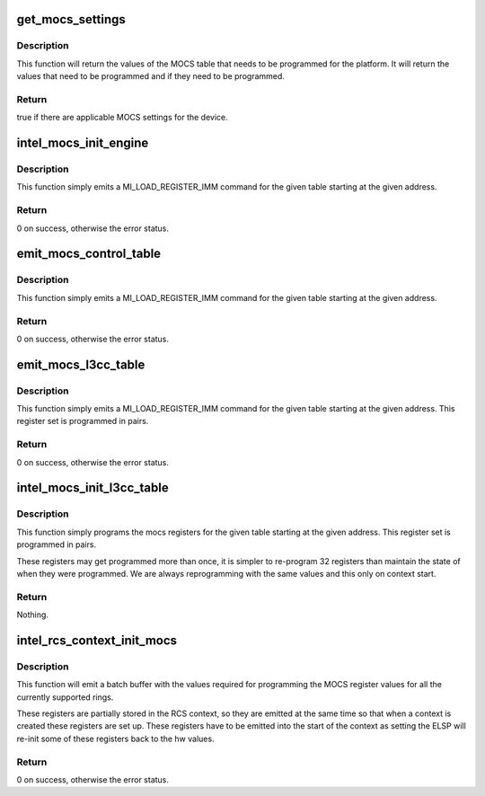 .. -*- coding: utf-8; mode: rst -*-
.. src-file: drivers/gpu/drm/i915/intel_mocs.c

.. _`get_mocs_settings`:

get_mocs_settings
=================

.. c:function:: bool get_mocs_settings(struct drm_i915_private *dev_priv, struct drm_i915_mocs_table *table)

    :param struct drm_i915_private \*dev_priv:
        i915 device.

    :param struct drm_i915_mocs_table \*table:
        Output table that will be made to point at appropriate
        MOCS values for the device.

.. _`get_mocs_settings.description`:

Description
-----------

This function will return the values of the MOCS table that needs to
be programmed for the platform. It will return the values that need
to be programmed and if they need to be programmed.

.. _`get_mocs_settings.return`:

Return
------

true if there are applicable MOCS settings for the device.

.. _`intel_mocs_init_engine`:

intel_mocs_init_engine
======================

.. c:function:: int intel_mocs_init_engine(struct intel_engine_cs *engine)

    emit the mocs control table

    :param struct intel_engine_cs \*engine:
        The engine for whom to emit the registers.

.. _`intel_mocs_init_engine.description`:

Description
-----------

This function simply emits a MI_LOAD_REGISTER_IMM command for the
given table starting at the given address.

.. _`intel_mocs_init_engine.return`:

Return
------

0 on success, otherwise the error status.

.. _`emit_mocs_control_table`:

emit_mocs_control_table
=======================

.. c:function:: int emit_mocs_control_table(struct drm_i915_gem_request *req, const struct drm_i915_mocs_table *table)

    emit the mocs control table

    :param struct drm_i915_gem_request \*req:
        Request to set up the MOCS table for.

    :param const struct drm_i915_mocs_table \*table:
        The values to program into the control regs.

.. _`emit_mocs_control_table.description`:

Description
-----------

This function simply emits a MI_LOAD_REGISTER_IMM command for the
given table starting at the given address.

.. _`emit_mocs_control_table.return`:

Return
------

0 on success, otherwise the error status.

.. _`emit_mocs_l3cc_table`:

emit_mocs_l3cc_table
====================

.. c:function:: int emit_mocs_l3cc_table(struct drm_i915_gem_request *req, const struct drm_i915_mocs_table *table)

    emit the mocs control table

    :param struct drm_i915_gem_request \*req:
        Request to set up the MOCS table for.

    :param const struct drm_i915_mocs_table \*table:
        The values to program into the control regs.

.. _`emit_mocs_l3cc_table.description`:

Description
-----------

This function simply emits a MI_LOAD_REGISTER_IMM command for the
given table starting at the given address. This register set is
programmed in pairs.

.. _`emit_mocs_l3cc_table.return`:

Return
------

0 on success, otherwise the error status.

.. _`intel_mocs_init_l3cc_table`:

intel_mocs_init_l3cc_table
==========================

.. c:function:: void intel_mocs_init_l3cc_table(struct drm_device *dev)

    program the mocs control table

    :param struct drm_device \*dev:
        The the device to be programmed.

.. _`intel_mocs_init_l3cc_table.description`:

Description
-----------

This function simply programs the mocs registers for the given table
starting at the given address. This register set is  programmed in pairs.

These registers may get programmed more than once, it is simpler to
re-program 32 registers than maintain the state of when they were programmed.
We are always reprogramming with the same values and this only on context
start.

.. _`intel_mocs_init_l3cc_table.return`:

Return
------

Nothing.

.. _`intel_rcs_context_init_mocs`:

intel_rcs_context_init_mocs
===========================

.. c:function:: int intel_rcs_context_init_mocs(struct drm_i915_gem_request *req)

    program the MOCS register.

    :param struct drm_i915_gem_request \*req:
        Request to set up the MOCS tables for.

.. _`intel_rcs_context_init_mocs.description`:

Description
-----------

This function will emit a batch buffer with the values required for
programming the MOCS register values for all the currently supported
rings.

These registers are partially stored in the RCS context, so they are
emitted at the same time so that when a context is created these registers
are set up. These registers have to be emitted into the start of the
context as setting the ELSP will re-init some of these registers back
to the hw values.

.. _`intel_rcs_context_init_mocs.return`:

Return
------

0 on success, otherwise the error status.

.. This file was automatic generated / don't edit.

